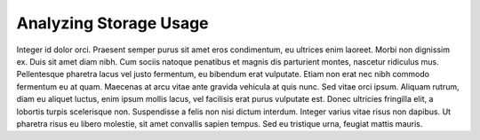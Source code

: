 .. _usage_analysis:

Analyzing Storage Usage
=======================

Integer id dolor orci. Praesent semper purus sit amet eros condimentum, eu ultrices enim laoreet. Morbi
non dignissim ex. Duis sit amet diam nibh. Cum sociis natoque penatibus et magnis dis parturient montes,
nascetur ridiculus mus. Pellentesque pharetra lacus vel justo fermentum, eu bibendum erat vulputate.
Etiam non erat nec nibh commodo fermentum eu at quam. Maecenas at arcu vitae ante gravida vehicula at
quis nunc. Sed vitae orci ipsum. Aliquam rutrum, diam eu aliquet luctus, enim ipsum mollis lacus, vel
facilisis erat purus vulputate est. Donec ultricies fringilla elit, a lobortis turpis scelerisque non.
Suspendisse a felis non nisi dictum interdum. Integer varius vitae risus non dapibus. Ut pharetra risus
eu libero molestie, sit amet convallis sapien tempus. Sed eu tristique urna, feugiat mattis mauris.
